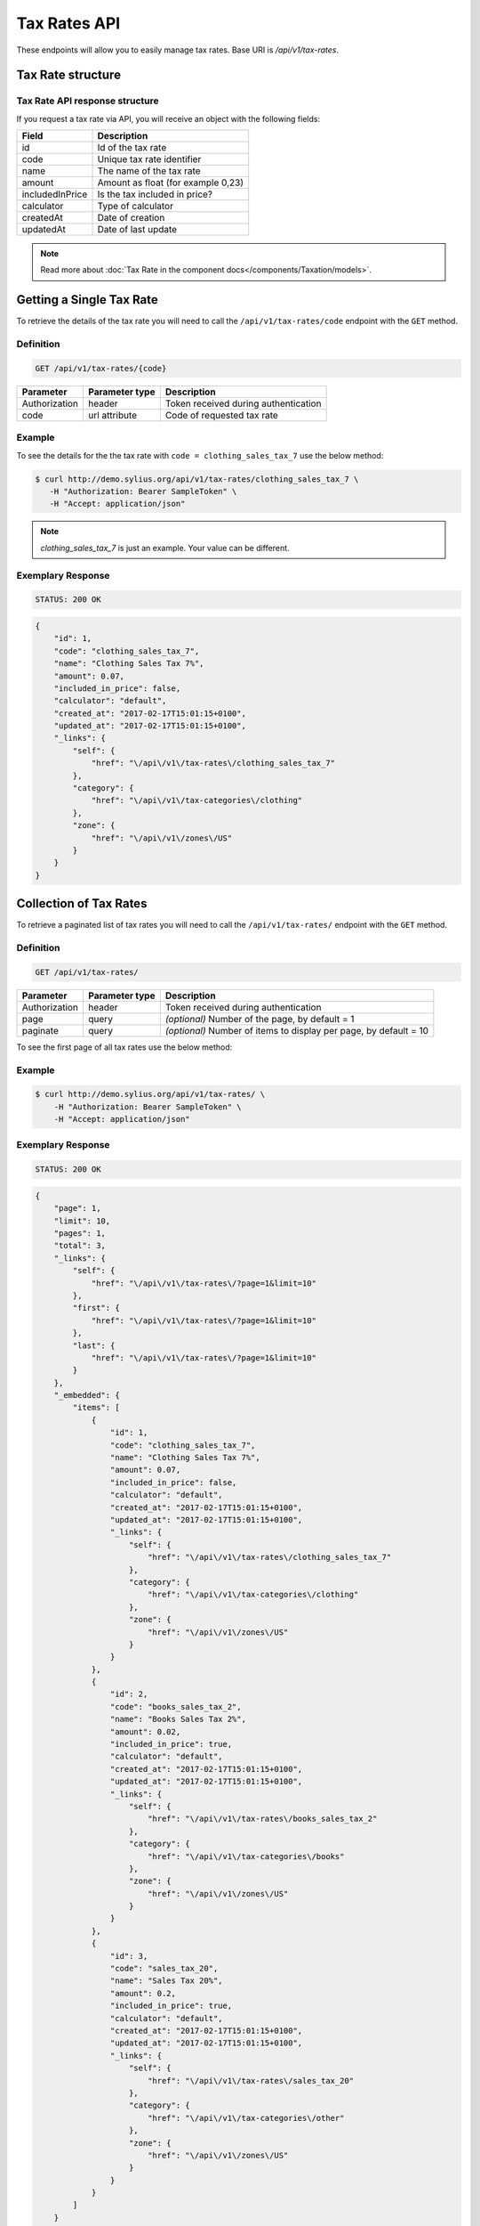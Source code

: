 Tax Rates API
=============

These endpoints will allow you to easily manage tax rates. Base URI is `/api/v1/tax-rates`.

Tax Rate structure
------------------

Tax Rate API response structure
^^^^^^^^^^^^^^^^^^^^^^^^^^^^^^^

If you request a tax rate via API, you will receive an object with the following fields:

+-----------------+------------------------------------+
| Field           | Description                        |
+=================+====================================+
| id              | Id of the tax rate                 |
+-----------------+------------------------------------+
| code            | Unique tax rate identifier         |
+-----------------+------------------------------------+
| name            | The name of the tax rate           |
+-----------------+------------------------------------+
| amount          | Amount as float (for example 0,23) |
+-----------------+------------------------------------+
| includedInPrice | Is the tax included in price?      |
+-----------------+------------------------------------+
| calculator      | Type of calculator                 |
+-----------------+------------------------------------+
| createdAt       | Date of creation                   |
+-----------------+------------------------------------+
| updatedAt       | Date of last update                |
+-----------------+------------------------------------+

.. note::

    Read more about :doc:`Tax Rate in the component docs</components/Taxation/models>`.

Getting a Single Tax Rate
--------------------------

To retrieve the details of the tax rate you will need to call the ``/api/v1/tax-rates/code`` endpoint with the ``GET`` method.

Definition
^^^^^^^^^^

.. code-block:: text

    GET /api/v1/tax-rates/{code}

+---------------+----------------+--------------------------------------+
| Parameter     | Parameter type | Description                          |
+===============+================+======================================+
| Authorization | header         | Token received during authentication |
+---------------+----------------+--------------------------------------+
| code          | url attribute  | Code of requested tax rate           |
+---------------+----------------+--------------------------------------+

Example
^^^^^^^

To see the details for the the tax rate with ``code = clothing_sales_tax_7`` use the below method:

.. code-block:: bash

     $ curl http://demo.sylius.org/api/v1/tax-rates/clothing_sales_tax_7 \
        -H "Authorization: Bearer SampleToken" \
        -H "Accept: application/json"

.. note::

    *clothing_sales_tax_7* is just an example. Your value can be different.

Exemplary Response
^^^^^^^^^^^^^^^^^^

.. code-block:: text

     STATUS: 200 OK

.. code-block:: json

    {
        "id": 1,
        "code": "clothing_sales_tax_7",
        "name": "Clothing Sales Tax 7%",
        "amount": 0.07,
        "included_in_price": false,
        "calculator": "default",
        "created_at": "2017-02-17T15:01:15+0100",
        "updated_at": "2017-02-17T15:01:15+0100",
        "_links": {
            "self": {
                "href": "\/api\/v1\/tax-rates\/clothing_sales_tax_7"
            },
            "category": {
                "href": "\/api\/v1\/tax-categories\/clothing"
            },
            "zone": {
                "href": "\/api\/v1\/zones\/US"
            }
        }
    }

Collection of Tax Rates
-----------------------

To retrieve a paginated list of tax rates you will need to call the ``/api/v1/tax-rates/`` endpoint with the ``GET`` method.

Definition
^^^^^^^^^^

.. code-block:: text

    GET /api/v1/tax-rates/

+---------------+----------------+-------------------------------------------------------------------+
| Parameter     | Parameter type | Description                                                       |
+===============+================+===================================================================+
| Authorization | header         | Token received during authentication                              |
+---------------+----------------+-------------------------------------------------------------------+
| page          | query          | *(optional)* Number of the page, by default = 1                   |
+---------------+----------------+-------------------------------------------------------------------+
| paginate      | query          | *(optional)* Number of items to display per page, by default = 10 |
+---------------+----------------+-------------------------------------------------------------------+

To see the first page of all tax rates use the below method:

Example
^^^^^^^

.. code-block:: bash

    $ curl http://demo.sylius.org/api/v1/tax-rates/ \
        -H "Authorization: Bearer SampleToken" \
        -H "Accept: application/json"

Exemplary Response
^^^^^^^^^^^^^^^^^^

.. code-block:: text

    STATUS: 200 OK

.. code-block:: json

    {
        "page": 1,
        "limit": 10,
        "pages": 1,
        "total": 3,
        "_links": {
            "self": {
                "href": "\/api\/v1\/tax-rates\/?page=1&limit=10"
            },
            "first": {
                "href": "\/api\/v1\/tax-rates\/?page=1&limit=10"
            },
            "last": {
                "href": "\/api\/v1\/tax-rates\/?page=1&limit=10"
            }
        },
        "_embedded": {
            "items": [
                {
                    "id": 1,
                    "code": "clothing_sales_tax_7",
                    "name": "Clothing Sales Tax 7%",
                    "amount": 0.07,
                    "included_in_price": false,
                    "calculator": "default",
                    "created_at": "2017-02-17T15:01:15+0100",
                    "updated_at": "2017-02-17T15:01:15+0100",
                    "_links": {
                        "self": {
                            "href": "\/api\/v1\/tax-rates\/clothing_sales_tax_7"
                        },
                        "category": {
                            "href": "\/api\/v1\/tax-categories\/clothing"
                        },
                        "zone": {
                            "href": "\/api\/v1\/zones\/US"
                        }
                    }
                },
                {
                    "id": 2,
                    "code": "books_sales_tax_2",
                    "name": "Books Sales Tax 2%",
                    "amount": 0.02,
                    "included_in_price": true,
                    "calculator": "default",
                    "created_at": "2017-02-17T15:01:15+0100",
                    "updated_at": "2017-02-17T15:01:15+0100",
                    "_links": {
                        "self": {
                            "href": "\/api\/v1\/tax-rates\/books_sales_tax_2"
                        },
                        "category": {
                            "href": "\/api\/v1\/tax-categories\/books"
                        },
                        "zone": {
                            "href": "\/api\/v1\/zones\/US"
                        }
                    }
                },
                {
                    "id": 3,
                    "code": "sales_tax_20",
                    "name": "Sales Tax 20%",
                    "amount": 0.2,
                    "included_in_price": true,
                    "calculator": "default",
                    "created_at": "2017-02-17T15:01:15+0100",
                    "updated_at": "2017-02-17T15:01:15+0100",
                    "_links": {
                        "self": {
                            "href": "\/api\/v1\/tax-rates\/sales_tax_20"
                        },
                        "category": {
                            "href": "\/api\/v1\/tax-categories\/other"
                        },
                        "zone": {
                            "href": "\/api\/v1\/zones\/US"
                        }
                    }
                }
            ]
        }
    }
